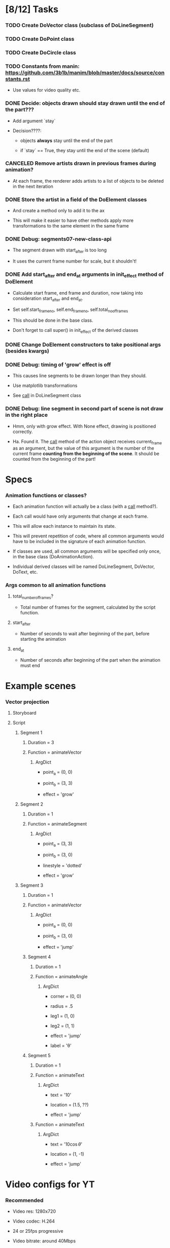 
* [8/12] Tasks

*** TODO Create DoVector class (subclass of DoLineSegment)
    :LOGBOOK:
    - State "TODO"       from              [2019-06-26 Wed 17:35]
    :END:

*** TODO Create DoPoint class
    :LOGBOOK:
    - State "TODO"       from              [2019-06-23 Sun 19:36]
    :END:

*** TODO Create DoCircle class
    :LOGBOOK:
    - State "TODO"       from              [2019-06-25 Tue 12:56]
    :END:

*** TODO Constants from manin: https://github.com/3b1b/manim/blob/master/docs/source/constants.rst
    :LOGBOOK:
    - State "TODO"       from              [2019-06-21 Fri 19:55]
    :END:

    + Use values for video quality etc.

*** DONE Decide: objects drawn should stay drawn until the end of the part???
    CLOSED: [2019-06-26 Wed 17:35]
    :LOGBOOK:
    - State "DONE"       from "TODO"       [2019-06-26 Wed 17:35]
    - State "TODO"       from              [2019-06-21 Fri 19:56]
    :END:

    + Add argument `stay`

    + Decision????:

      - objects *always* stay until the end of the part

      - if `stay` == True, they stay until the end of the scene (default)

*** CANCELED Remove artists drawn in previous frames during animation?
    CLOSED: [2019-06-25 Tue 17:02]
    :LOGBOOK:
    - State "CANCELED"   from "TODO"       [2019-06-25 Tue 17:02]
    - State "TODO"       from              [2019-06-22 Sat 13:33]
    :END:

    + At each frame, the renderer adds artists to a list of objects to
      be deleted in the next iteration

*** DONE Store the artist in a field of the DoElement classes
    CLOSED: [2019-06-25 Tue 17:02]
    :LOGBOOK:
    - State "DONE"       from "TODO"       [2019-06-25 Tue 17:02]
    - State "TODO"       from              [2019-06-25 Tue 16:46]
    :END:

    + And create a method only to add it to the ax

    + This will make it easier to have other methods apply more
      transformations to the same element in the same frame

*** DONE Debug: segments07-new-class-api
    CLOSED: [2019-06-25 Tue 12:55]
    :LOGBOOK:
    - State "DONE"       from "TODO"       [2019-06-25 Tue 12:55]
    - State "TODO"       from "DONE"       [2019-06-24 Mon 20:39]
    - State "DONE"       from              [2019-06-24 Mon 20:39]
    :END:

    + The segment drawn with start_after is too long

    + It uses the current frame number for scale, but it shouldn't!

*** DONE Add start_after and end_at arguments in init_effect method of DoElement
    CLOSED: [2019-06-24 Mon 20:38]
    :LOGBOOK:
    - State "DONE"       from "TODO"       [2019-06-24 Mon 20:38]
    - State "TODO"       from              [2019-06-22 Sat 16:47]
    :END:

    + Calculate start frame, end frame and duration, now taking into
      consideration start_after and end_at.

    + Set self.start_frame_no, self.end_frame_no,
      self.total_no_of_frames

    + This should be done in the base class.

    + Don't forget to call super() in init_effect of the derived classes

*** DONE Change DoElement constructors to take positional args (besides kwargs)
    CLOSED: [2019-06-23 Sun 19:36]
    :LOGBOOK:
    - State "DONE"       from "TODO"       [2019-06-23 Sun 19:36]
    - State "TODO"       from              [2019-06-23 Sun 19:17]
    :END:

*** DONE Debug: timing of 'grow' effect is off
    CLOSED: [2019-06-22 Sat 16:41]
    :LOGBOOK:
    - State "DONE"       from "TODO"       [2019-06-22 Sat 16:41]
    - State "TODO"       from              [2019-06-21 Fri 20:37]
    :END:

    + This causes line segments to be drawn longer than they should.

    + Use matplotlib transformations

    + See __call__ in DoLineSegment class

*** DONE Debug: line segment in second part of scene is not draw in the right place 
    CLOSED: [2019-06-21 Fri 20:36]
    :LOGBOOK:
    - State "DONE"       from "TODO"       [2019-06-21 Fri 20:36]
    - State "TODO"       from              [2019-06-21 Fri 19:55]
    :END:

    + Hmm, only with grow effect. With None effect, drawing is
      positioned correctly.

    + Ha. Found it. The __call__ method of the action object receives
      current_frame as an argument, but the value of this argument is
      the number of the current frame *counting from the beginning of
      the scene*. It should be counted from the beginning of the part!

* Specs

*** Animation functions or classes?

    + Each animation function will actually be a class (with a
      __call__ method?).

    + Each call would have only arguments that change at each frame.

    + This will allow each instance to maintain its state.

    + This will prevent repetition of code, where all common
      arguments would have to be included in the signature of each
      animation function.

    + If classes are used, all common arguments will be specified
      only once, in the base class (DoAnimationAction).

    + Individual derived classes will be named DoLineSegment,
      DoVector, DoText, etc.

*** Args common to all animation functions

***** total_number_of_frames?

      + Total number of frames for the segment, calculated by the
        script function.

***** start_after

      + Number of seconds to wait after beginning of the part, before
        starting the animation

***** end_at

      + Number of seconds after beginning of the part when the
        animation must end

* Example scenes

*** Vector projection

***** Storyboard

[[./examples/projection-storyboard.jpg]]

***** Script

******* Segment 1

********* Duration = 3

********* Function = animateVector

*********** ArgDict

            + point_a = (0, 0)

            + point_b = (3, 3)

            + effect = 'grow'

******* Segment 2

********* Duration = 1

********* Function = animateSegment

*********** ArgDict

            + point_a = (3, 3)

            + point_b = (3, 0)

            + linestyle = 'dotted'

            + effect = 'grow'

******* Segment 3

********* Duration = 1

********* Function = animateVector

*********** ArgDict

            + point_a = (0, 0)

            + point_b = (3, 0)

            + effect = 'jump'

********* Segment 4

*********** Duration = 1

*********** Function = animateAngle

************* ArgDict

              + corner = (0, 0)

              + radius = .5

              + leg1 = (1, 0)

              + leg2 = (1, 1)

              + effect = 'jump'

              + label = '\theta'

********* Segment 5

*********** Duration = 1

*********** Function = animateText

************* ArgDict

              + text = '$10$'

              + location = (1.5, ??)

              + effect = 'jump'

*********** Function = animateText

************* ArgDict

              + text = '$10 \cos \theta$'

              + location = (1, -1)

              + effect = 'jump'

* Video configs for YT

*** Recommended

    + Video res: 1280x720

    + Video codec: H.264

    + 24 or 25fps progressive

    + Video bitrate: around 40Mbps

    + Audio codec: AAC

    + Audio bitrate: 128 kbps or better

*** Used

    + 'figure.figsize': [12.8, 7.15]

    + 'savefig.dpi': 200

    + This gives me

      - 2560x1440

      - Video bitrate 36Kb/s

* Setting up

*** Fonts

    + Use fontdict argument instead of rcparams to set the fonts

    + See matplotlib 3.0 cookbook, "embedding text and expressions"

* Animation references

*** https://brushingupscience.com/2016/06/21/matplotlib-animations-the-easy-way/

*** [[/home/BooksAndArticles/Calibre/Benjamin V. Root/Interactive Applications Using Matplotlib (849)/Interactive Applications Using Matplotlib - Benjamin V. Root.pdf]]

* Default matplotlib params

RcParams({'_internal.classic_mode': False,
          'agg.path.chunksize': 0,
          'animation.avconv_args': [],
          'animation.avconv_path': 'avconv',
          'animation.bitrate': -1,
          'animation.codec': 'h264',
          'animation.convert_args': [],
          'animation.convert_path': 'convert',
          'animation.embed_limit': 20.0,
          'animation.ffmpeg_args': [],
          'animation.ffmpeg_path': 'ffmpeg',
          'animation.frame_format': 'png',
          'animation.html': 'none',
          'animation.html_args': [],
          'animation.writer': 'ffmpeg',
          'axes.autolimit_mode': 'data',
          'axes.axisbelow': True,
          'axes.edgecolor': 'white',
          'axes.facecolor': '#EAEAF2',
          'axes.formatter.limits': [-7, 7],
          'axes.formatter.min_exponent': 0,
          'axes.formatter.offset_threshold': 4,
          'axes.formatter.use_locale': False,
          'axes.formatter.use_mathtext': False,
          'axes.formatter.useoffset': True,
          'axes.grid': True,
          'axes.grid.axis': 'both',
          'axes.grid.which': 'major',
          'axes.labelcolor': '.15',
          'axes.labelpad': 4.0,
          'axes.labelsize': 'medium',
          'axes.labelweight': 'normal',
          'axes.linewidth': 0.0,
          'axes.prop_cycle': cycler('color', ['#1f77b4', '#ff7f0e', '#2ca02c', '#d62728', '#9467bd', '#8c564b', '#e377c2', '#7f7f7f', '#bcbd22', '#17becf']),
          'axes.spines.bottom': True,
          'axes.spines.left': True,
          'axes.spines.right': True,
          'axes.spines.top': True,
          'axes.titlepad': 6.0,
          'axes.titlesize': 'large',
          'axes.titleweight': 'normal',
          'axes.unicode_minus': True,
          'axes.xmargin': 0.05,
          'axes.ymargin': 0.05,
          'axes3d.grid': True,
          'backend': 'module://ipykernel.pylab.backend_inline',
          'backend.qt4': None,
          'backend.qt5': None,
          'backend_fallback': True,
          'boxplot.bootstrap': None,
          'boxplot.boxprops.color': 'black',
          'boxplot.boxprops.linestyle': '-',
          'boxplot.boxprops.linewidth': 1.0,
          'boxplot.capprops.color': 'black',
          'boxplot.capprops.linestyle': '-',
          'boxplot.capprops.linewidth': 1.0,
          'boxplot.flierprops.color': 'black',
          'boxplot.flierprops.linestyle': 'none',
          'boxplot.flierprops.linewidth': 1.0,
          'boxplot.flierprops.marker': 'o',
          'boxplot.flierprops.markeredgecolor': 'black',
          'boxplot.flierprops.markerfacecolor': 'none',
          'boxplot.flierprops.markersize': 6.0,
          'boxplot.meanline': False,
          'boxplot.meanprops.color': 'C2',
          'boxplot.meanprops.linestyle': '--',
          'boxplot.meanprops.linewidth': 1.0,
          'boxplot.meanprops.marker': '^',
          'boxplot.meanprops.markeredgecolor': 'C2',
          'boxplot.meanprops.markerfacecolor': 'C2',
          'boxplot.meanprops.markersize': 6.0,
          'boxplot.medianprops.color': 'C1',
          'boxplot.medianprops.linestyle': '-',
          'boxplot.medianprops.linewidth': 1.0,
          'boxplot.notch': False,
          'boxplot.patchartist': False,
          'boxplot.showbox': True,
          'boxplot.showcaps': True,
          'boxplot.showfliers': True,
          'boxplot.showmeans': False,
          'boxplot.vertical': True,
          'boxplot.whiskerprops.color': 'black',
          'boxplot.whiskerprops.linestyle': '-',
          'boxplot.whiskerprops.linewidth': 1.0,
          'boxplot.whiskers': 1.5,
          'contour.corner_mask': True,
          'contour.negative_linestyle': 'dashed',
          'datapath': '/home/fnaufel/anaconda3/lib/python3.6/site-packages/matplotlib/mpl-data',
          'date.autoformatter.day': '%Y-%m-%d',
          'date.autoformatter.hour': '%m-%d %H',
          'date.autoformatter.microsecond': '%M:%S.%f',
          'date.autoformatter.minute': '%d %H:%M',
          'date.autoformatter.month': '%Y-%m',
          'date.autoformatter.second': '%H:%M:%S',
          'date.autoformatter.year': '%Y',
          'docstring.hardcopy': False,
          'errorbar.capsize': 0.0,
          'examples.directory': '',
          'figure.autolayout': False,
          'figure.constrained_layout.h_pad': 0.04167,
          'figure.constrained_layout.hspace': 0.02,
          'figure.constrained_layout.use': False,
          'figure.constrained_layout.w_pad': 0.04167,
          'figure.constrained_layout.wspace': 0.02,
          'figure.dpi': 72.0,
          'figure.edgecolor': (1, 1, 1, 0),
          'figure.facecolor': 'white',
          'figure.figsize': [6.0, 4.0],
          'figure.frameon': True,
          'figure.max_open_warning': 20,
          'figure.subplot.bottom': 0.125,
          'figure.subplot.hspace': 0.2,
          'figure.subplot.left': 0.125,
          'figure.subplot.right': 0.9,
          'figure.subplot.top': 0.88,
          'figure.subplot.wspace': 0.2,
          'figure.titlesize': 'large',
          'figure.titleweight': 'normal',
          'font.cursive': ['Apple Chancery',
                           'Textile',
                           'Zapf Chancery',
                           'Sand',
                           'Script MT',
                           'Felipa',
                           'cursive'],
          'font.family': ['sans-serif'],
          'font.fantasy': ['Comic Sans MS',
                           'Chicago',
                           'Charcoal',
                           'Impact',
                           'Western',
                           'Humor Sans',
                           'xkcd',
                           'fantasy'],
          'font.monospace': ['DejaVu Sans Mono',
                             'Bitstream Vera Sans Mono',
                             'Computer Modern Typewriter',
                             'Andale Mono',
                             'Nimbus Mono L',
                             'Courier New',
                             'Courier',
                             'Fixed',
                             'Terminal',
                             'monospace'],
          'font.sans-serif': ['Arial',
                              'Liberation Sans',
                              'DejaVu Sans',
                              'Bitstream Vera Sans',
                              'sans-serif'],
          'font.serif': ['DejaVu Serif',
                         'Bitstream Vera Serif',
                         'Computer Modern Roman',
                         'New Century Schoolbook',
                         'Century Schoolbook L',
                         'Utopia',
                         'ITC Bookman',
                         'Bookman',
                         'Nimbus Roman No9 L',
                         'Times New Roman',
                         'Times',
                         'Palatino',
                         'Charter',
                         'serif'],
          'font.size': 10.0,
          'font.stretch': 'normal',
          'font.style': 'normal',
          'font.variant': 'normal',
          'font.weight': 'normal',
          'grid.alpha': 1.0,
          'grid.color': 'white',
          'grid.linestyle': '-',
          'grid.linewidth': 0.8,
          'hatch.color': 'black',
          'hatch.linewidth': 1.0,
          'hist.bins': 10,
          'image.aspect': 'equal',
          'image.cmap': 'Greys',
          'image.composite_image': True,
          'image.interpolation': 'nearest',
          'image.lut': 256,
          'image.origin': 'upper',
          'image.resample': True,
          'interactive': True,
          'keymap.all_axes': ['a'],
          'keymap.back': ['left', 'c', 'backspace'],
          'keymap.copy': ['ctrl+c', 'cmd+c'],
          'keymap.forward': ['right', 'v'],
          'keymap.fullscreen': ['f', 'ctrl+f'],
          'keymap.grid': ['g'],
          'keymap.grid_minor': ['G'],
          'keymap.help': ['f1'],
          'keymap.home': ['h', 'r', 'home'],
          'keymap.pan': ['p'],
          'keymap.quit': ['ctrl+w', 'cmd+w', 'q'],
          'keymap.quit_all': ['W', 'cmd+W', 'Q'],
          'keymap.save': ['s', 'ctrl+s'],
          'keymap.xscale': ['k', 'L'],
          'keymap.yscale': ['l'],
          'keymap.zoom': ['o'],
          'legend.borderaxespad': 0.5,
          'legend.borderpad': 0.4,
          'legend.columnspacing': 2.0,
          'legend.edgecolor': '0.8',
          'legend.facecolor': 'inherit',
          'legend.fancybox': True,
          'legend.fontsize': 'medium',
          'legend.framealpha': 0.8,
          'legend.frameon': False,
          'legend.handleheight': 0.7,
          'legend.handlelength': 2.0,
          'legend.handletextpad': 0.8,
          'legend.labelspacing': 0.5,
          'legend.loc': 'best',
          'legend.markerscale': 1.0,
          'legend.numpoints': 1,
          'legend.scatterpoints': 1,
          'legend.shadow': False,
          'legend.title_fontsize': None,
          'lines.antialiased': True,
          'lines.color': 'C0',
          'lines.dash_capstyle': 'butt',
          'lines.dash_joinstyle': 'round',
          'lines.dashdot_pattern': [6.4, 1.6, 1.0, 1.6],
          'lines.dashed_pattern': [3.7, 1.6],
          'lines.dotted_pattern': [1.0, 1.65],
          'lines.linestyle': '-',
          'lines.linewidth': 1.5,
          'lines.marker': 'None',
          'lines.markeredgecolor': 'auto',
          'lines.markeredgewidth': 1.0,
          'lines.markerfacecolor': 'auto',
          'lines.markersize': 6.0,
          'lines.scale_dashes': True,
          'lines.solid_capstyle': 'round',
          'lines.solid_joinstyle': 'round',
          'markers.fillstyle': 'full',
          'mathtext.bf': 'sans:bold',
          'mathtext.cal': 'cursive',
          'mathtext.default': 'it',
          'mathtext.fallback_to_cm': True,
          'mathtext.fontset': 'dejavusans',
          'mathtext.it': 'sans:italic',
          'mathtext.rm': 'sans',
          'mathtext.sf': 'sans',
          'mathtext.tt': 'monospace',
          'patch.antialiased': True,
          'patch.edgecolor': 'black',
          'patch.facecolor': 'C0',
          'patch.force_edgecolor': False,
          'patch.linewidth': 1.0,
          'path.effects': [],
          'path.simplify': True,
          'path.simplify_threshold': 0.1111111111111111,
          'path.sketch': None,
          'path.snap': True,
          'pdf.compression': 6,
          'pdf.fonttype': 3,
          'pdf.inheritcolor': False,
          'pdf.use14corefonts': False,
          'pgf.preamble': [],
          'pgf.rcfonts': True,
          'pgf.texsystem': 'xelatex',
          'polaraxes.grid': True,
          'ps.distiller.res': 6000,
          'ps.fonttype': 3,
          'ps.papersize': 'letter',
          'ps.useafm': False,
          'ps.usedistiller': False,
          'savefig.bbox': None,
          'savefig.directory': '~',
          'savefig.dpi': 'figure',
          'savefig.edgecolor': 'white',
          'savefig.facecolor': 'white',
          'savefig.format': 'png',
          'savefig.frameon': True,
          'savefig.jpeg_quality': 95,
          'savefig.orientation': 'portrait',
          'savefig.pad_inches': 0.1,
          'savefig.transparent': False,
          'scatter.marker': 'o',
          'svg.fonttype': 'path',
          'svg.hashsalt': None,
          'svg.image_inline': True,
          'text.antialiased': True,
          'text.color': '.15',
          'text.hinting': 'auto',
          'text.hinting_factor': 8,
          'text.latex.preamble': [],
          'text.latex.preview': False,
          'text.latex.unicode': True,
          'text.usetex': False,
          'timezone': 'UTC',
          'tk.window_focus': False,
          'toolbar': 'toolbar2',
          'verbose.fileo': 'sys.stdout',
          'verbose.level': 'silent',
          'webagg.address': '127.0.0.1',
          'webagg.open_in_browser': True,
          'webagg.port': 8988,
          'webagg.port_retries': 50,
          'xtick.alignment': 'center',
          'xtick.bottom': True,
          'xtick.color': '.15',
          'xtick.direction': 'out',
          'xtick.labelbottom': True,
          'xtick.labelsize': 'medium',
          'xtick.labeltop': False,
          'xtick.major.bottom': True,
          'xtick.major.pad': 3.5,
          'xtick.major.size': 0.0,
          'xtick.major.top': True,
          'xtick.major.width': 0.8,
          'xtick.minor.bottom': True,
          'xtick.minor.pad': 3.4,
          'xtick.minor.size': 0.0,
          'xtick.minor.top': True,
          'xtick.minor.visible': False,
          'xtick.minor.width': 0.6,
          'xtick.top': False,
          'ytick.alignment': 'center_baseline',
          'ytick.color': '.15',
          'ytick.direction': 'out',
          'ytick.labelleft': True,
          'ytick.labelright': False,
          'ytick.labelsize': 'medium',
          'ytick.left': True,
          'ytick.major.left': True,
          'ytick.major.pad': 3.5,
          'ytick.major.right': True,
          'ytick.major.size': 0.0,
          'ytick.major.width': 0.8,
          'ytick.minor.left': True,
          'ytick.minor.pad': 3.4,
          'ytick.minor.right': True,
          'ytick.minor.size': 0.0,
          'ytick.minor.visible': False,
          'ytick.minor.width': 0.6,
          'ytick.right': False})

* Problems

*** FIXED: Missing LaTeX fonts

***** Matplotlib side

******* FIXED: Ran updmap: now getting wrong gliphs [2019-04-17 Wed]

********* svg output is generated, but with wrong glyphs for the text

********* Error messages

/home/fnaufel/anaconda3/lib/python3.6/site-packages/matplotlib/textpath.py:349: UserWarning: The glyph (80) of font (/usr/share/texmf/fonts/type1/public/cm-super/sfrm3583.pfb) cannot be converted with the encoding. Glyph may be wrong
  "be wrong" % (glyph, font.fname))
/home/fnaufel/anaconda3/lib/python3.6/site-packages/matplotlib/textpath.py:349: UserWarning: The glyph (108) of font (/usr/share/texmf/fonts/type1/public/cm-super/sfrm3583.pfb) cannot be converted with the encoding. Glyph may be wrong
  "be wrong" % (glyph, font.fname))
/home/fnaufel/anaconda3/lib/python3.6/site-packages/matplotlib/textpath.py:349: UserWarning: The glyph (117) of font (/usr/share/texmf/fonts/type1/public/cm-super/sfrm3583.pfb) cannot be converted with the encoding. Glyph may be wrong
  "be wrong" % (glyph, font.fname))
/home/fnaufel/anaconda3/lib/python3.6/site-packages/matplotlib/textpath.py:349: UserWarning: The glyph (115) of font (/usr/share/texmf/fonts/type1/public/cm-super/sfrm3583.pfb) cannot be converted with the encoding. Glyph may be wrong
  "be wrong" % (glyph, font.fname))
/home/fnaufel/anaconda3/lib/python3.6/site-packages/matplotlib/textpath.py:349: UserWarning: The glyph (115) of font (/usr/share/texmf/fonts/type1/public/cm-super/sfrm3583.pfb) cannot be converted with the encoding. Glyph may be wrong
  "be wrong" % (glyph, font.fname))
/home/fnaufel/anaconda3/lib/python3.6/site-packages/matplotlib/textpath.py:349: UserWarning: The glyph (111) of font (/usr/share/texmf/fonts/type1/public/cm-super/sfrm3583.pfb) cannot be converted with the encoding. Glyph may be wrong
  "be wrong" % (glyph, font.fname))
/home/fnaufel/anaconda3/lib/python3.6/site-packages/matplotlib/textpath.py:349: UserWarning: The glyph (109) of font (/usr/share/texmf/fonts/type1/public/cm-super/sfrm3583.pfb) cannot be converted with the encoding. Glyph may be wrong
  "be wrong" % (glyph, font.fname))
/home/fnaufel/anaconda3/lib/python3.6/site-packages/matplotlib/textpath.py:349: UserWarning: The glyph (101) of font (/usr/share/texmf/fonts/type1/public/cm-super/sfrm3583.pfb) cannot be converted with the encoding. Glyph may be wrong
  "be wrong" % (glyph, font.fname))
/home/fnaufel/anaconda3/lib/python3.6/site-packages/matplotlib/textpath.py:349: UserWarning: The glyph (116) of font (/usr/share/texmf/fonts/type1/public/cm-super/sfrm3583.pfb) cannot be converted with the encoding. Glyph may be wrong
  "be wrong" % (glyph, font.fname))
/home/fnaufel/anaconda3/lib/python3.6/site-packages/matplotlib/textpath.py:349: UserWarning: The glyph (101) of font (/usr/share/texmf/fonts/type1/public/cm-super/sfrm3583.pfb) cannot be converted with the encoding. Glyph may be wrong
  "be wrong" % (glyph, font.fname))
/home/fnaufel/anaconda3/lib/python3.6/site-packages/matplotlib/textpath.py:349: UserWarning: The glyph (120) of font (/usr/share/texmf/fonts/type1/public/cm-super/sfrm3583.pfb) cannot be converted with the encoding. Glyph may be wrong
  "be wrong" % (glyph, font.fname))
/home/fnaufel/anaconda3/lib/python3.6/site-packages/matplotlib/textpath.py:349: UserWarning: The glyph (116) of font (/usr/share/texmf/fonts/type1/public/cm-super/sfrm3583.pfb) cannot be converted with the encoding. Glyph may be wrong
  "be wrong" % (glyph, font.fname))
/home/fnaufel/anaconda3/lib/python3.6/site-packages/matplotlib/textpath.py:349: UserWarning: The glyph (97) of font (/usr/share/texmf/fonts/type1/public/cm-super/sfrm3583.pfb) cannot be converted with the encoding. Glyph may be wrong
  "be wrong" % (glyph, font.fname))
/home/fnaufel/anaconda3/lib/python3.6/site-packages/matplotlib/textpath.py:349: UserWarning: The glyph (116) of font (/usr/share/texmf/fonts/type1/public/cm-super/sfrm3583.pfb) cannot be converted with the encoding. Glyph may be wrong
  "be wrong" % (glyph, font.fname))
/home/fnaufel/anaconda3/lib/python3.6/site-packages/matplotlib/textpath.py:349: UserWarning: The glyph (116) of font (/usr/share/texmf/fonts/type1/public/cm-super/sfrm3583.pfb) cannot be converted with the encoding. Glyph may be wrong
  "be wrong" % (glyph, font.fname))
/home/fnaufel/anaconda3/lib/python3.6/site-packages/matplotlib/textpath.py:349: UserWarning: The glyph (104) of font (/usr/share/texmf/fonts/type1/public/cm-super/sfrm3583.pfb) cannot be converted with the encoding. Glyph may be wrong
  "be wrong" % (glyph, font.fname))
/home/fnaufel/anaconda3/lib/python3.6/site-packages/matplotlib/textpath.py:349: UserWarning: The glyph (101) of font (/usr/share/texmf/fonts/type1/public/cm-super/sfrm3583.pfb) cannot be converted with the encoding. Glyph may be wrong
  "be wrong" % (glyph, font.fname))
/home/fnaufel/anaconda3/lib/python3.6/site-packages/matplotlib/textpath.py:349: UserWarning: The glyph (114) of font (/usr/share/texmf/fonts/type1/public/cm-super/sfrm3583.pfb) cannot be converted with the encoding. Glyph may be wrong
  "be wrong" % (glyph, font.fname))
/home/fnaufel/anaconda3/lib/python3.6/site-packages/matplotlib/textpath.py:349: UserWarning: The glyph (105) of font (/usr/share/texmf/fonts/type1/public/cm-super/sfrm3583.pfb) cannot be converted with the encoding. Glyph may be wrong
  "be wrong" % (glyph, font.fname))
/home/fnaufel/anaconda3/lib/python3.6/site-packages/matplotlib/textpath.py:349: UserWarning: The glyph (103) of font (/usr/share/texmf/fonts/type1/public/cm-super/sfrm3583.pfb) cannot be converted with the encoding. Glyph may be wrong
  "be wrong" % (glyph, font.fname))
/home/fnaufel/anaconda3/lib/python3.6/site-packages/matplotlib/textpath.py:349: UserWarning: The glyph (104) of font (/usr/share/texmf/fonts/type1/public/cm-super/sfrm3583.pfb) cannot be converted with the encoding. Glyph may be wrong
  "be wrong" % (glyph, font.fname))
/home/fnaufel/anaconda3/lib/python3.6/site-packages/matplotlib/textpath.py:349: UserWarning: The glyph (116) of font (/usr/share/texmf/fonts/type1/public/cm-super/sfrm3583.pfb) cannot be converted with the encoding. Glyph may be wrong
  "be wrong" % (glyph, font.fname))
/home/fnaufel/anaconda3/lib/python3.6/site-packages/matplotlib/textpath.py:349: UserWarning: The glyph (115) of font (/usr/share/texmf/fonts/type1/public/cm-super/sfrm3583.pfb) cannot be converted with the encoding. Glyph may be wrong
  "be wrong" % (glyph, font.fname))
/home/fnaufel/anaconda3/lib/python3.6/site-packages/matplotlib/textpath.py:349: UserWarning: The glyph (105) of font (/usr/share/texmf/fonts/type1/public/cm-super/sfrm3583.pfb) cannot be converted with the encoding. Glyph may be wrong
  "be wrong" % (glyph, font.fname))
/home/fnaufel/anaconda3/lib/python3.6/site-packages/matplotlib/textpath.py:349: UserWarning: The glyph (100) of font (/usr/share/texmf/fonts/type1/public/cm-super/sfrm3583.pfb) cannot be converted with the encoding. Glyph may be wrong
  "be wrong" % (glyph, font.fname))
/home/fnaufel/anaconda3/lib/python3.6/site-packages/matplotlib/textpath.py:349: UserWarning: The glyph (101) of font (/usr/share/texmf/fonts/type1/public/cm-super/sfrm3583.pfb) cannot be converted with the encoding. Glyph may be wrong
  "be wrong" % (glyph, font.fname))
/home/fnaufel/anaconda3/lib/python3.6/site-packages/matplotlib/textpath.py:349: UserWarning: The glyph (33) of font (/usr/share/texmf/fonts/type1/public/cm-super/sfrm3583.pfb) cannot be converted with the encoding. Glyph may be wrong
  "be wrong" % (glyph, font.fname))
/home/fnaufel/anaconda3/lib/python3.6/site-packages/matplotlib/textpath.py:349: UserWarning: The glyph (77) of font (/usr/share/texmf/fonts/type1/public/cm-super/sfrm3583.pfb) cannot be converted with the encoding. Glyph may be wrong
  "be wrong" % (glyph, font.fname))
/home/fnaufel/anaconda3/lib/python3.6/site-packages/matplotlib/textpath.py:349: UserWarning: The glyph (58) of font (/usr/share/texmf/fonts/type1/public/cm-super/sfrm3583.pfb) cannot be converted with the encoding. Glyph may be wrong
  "be wrong" % (glyph, font.fname))
/home/fnaufel/anaconda3/lib/python3.6/site-packages/matplotlib/textpath.py:349: UserWarning: The glyph (65) of font (/usr/share/texmf/fonts/type1/public/cm-super/sfrm3583.pfb) cannot be converted with the encoding. Glyph may be wrong
  "be wrong" % (glyph, font.fname))
/home/fnaufel/anaconda3/lib/python3.6/site-packages/matplotlib/textpath.py:349: UserWarning: The glyph (110) of font (/usr/share/texmf/fonts/type1/public/cm-super/sfrm3583.pfb) cannot be converted with the encoding. Glyph may be wrong
  "be wrong" % (glyph, font.fname))
/home/fnaufel/anaconda3/lib/python3.6/site-packages/matplotlib/textpath.py:349: UserWarning: The glyph (98) of font (/usr/share/texmf/fonts/type1/public/cm-super/sfrm3583.pfb) cannot be converted with the encoding. Glyph may be wrong
  "be wrong" % (glyph, font.fname))
/home/fnaufel/anaconda3/lib/python3.6/site-packages/matplotlib/font_manager.py:1241: UserWarning: findfont: Font family ['serif'] not found. Falling back to DejaVu Sans.
  (prop.get_family(), self.defaultFamily[fontext]))

********* FIXED: removed "\fontenc" from LaTeX preamble

******* FIXED: Unable to generate svg file because of missing font

        + Python file that failed to find the font is [[file:~/anaconda3/lib/python3.6/site-packages/matplotlib/dviread.py::def%20__getitem__(self,%20texname):][here]]

        + Message is

          A PostScript file for the font whose TeX name is "{0}" could
          not be found in the file "{1}". The dviread module can only
          handle fonts that have an associated PostScript font file.

          This problem can often be solved by installing a suitable
          PostScript font package in your (TeX) package manager.

        + Missing font is ecss3583

        + Files that I have are

          - /usr/share/texlive/texmf-dist/fonts/source/jknappen/ec/ecss3583.mf

          - /usr/share/texlive/texmf-dist/fonts/tfm/jknappen/ec/ecss3583.tfm

        + Matplotlib checks file pdftex.map

        + Files having this name on the system are

          - /home/fnaufel/.texmf-var/fonts/map/pdftex/updmap/pdftex.map

          - /usr/share/texlive/texmf-dist/fonts/map/pdftex/updmap/pdftex.map

          - /var/lib/texmf/fonts/map/pdftex/updmap/pdftex.map

***** LaTeX side 

******* General

        + The updmap command generates and manages this
   
        + Look into it. Check the EXAMPLES and FILES section of man page
   
        + Also http://tug.org/fonts/fontinstall.html
   
        + http://linorg.usp.br/CTAN/info/Type1fonts/fontinstallationguide/fontinstallationguide.pdf

******* updmap run [2019-04-17 Wed] 

********* Output

updmap will read the following updmap.cfg files (in precedence order):
  /usr/share/texmf/web2c/updmap.cfg
  /usr/share/texlive/texmf-dist/web2c/updmap.cfg
updmap may write changes to the following updmap.cfg file:
  /home/fnaufel/.texmf-config/web2c/updmap.cfg
dvips output dir: "/home/fnaufel/.texmf-var/fonts/map/dvips/updmap"
pdftex output dir: "/home/fnaufel/.texmf-var/fonts/map/pdftex/updmap"
dvipdfmx output dir: "/home/fnaufel/.texmf-var/fonts/map/dvipdfmx/updmap"

updmap is creating new map files
using the following configuration:
  LW35 font names                  : URWkb (default)
  prefer outlines                  : true (default)
  texhash enabled                  : true
  download standard fonts (dvips)  : true (default)
  download standard fonts (pdftex) : true (default)
  kanjiEmbed replacement string    : noEmbed (default)
  kanjiVariant replacement string  :  (default)
  create a mapfile for pxdvi       : false (default)

Scanning for LW35 support files  [  3 files]
Scanning for MixedMap entries    [ 36 files]
Scanning for KanjiMap entries    [  0 files]
Scanning for Map entries         [205 files]

Generating output for dvipdfmx...
Generating output for ps2pk...
Generating output for dvips...
Generating output for pdftex...

Files generated:
  /home/fnaufel/.texmf-var/fonts/map/dvips/updmap:
       15778 2019-04-17 12:14:39 builtin35.map
       21251 2019-04-17 12:14:39 download35.map
     1504772 2019-04-17 12:14:39 psfonts_pk.map
     1719798 2019-04-17 12:14:39 psfonts_t1.map
     1719793 2019-04-17 12:14:39 ps2pk.map
          14 2019-04-17 12:14:39 psfonts.map -> psfonts_t1.map
  /home/fnaufel/.texmf-var/fonts/map/pdftex/updmap:
     1719800 2019-04-17 12:14:39 pdftex_dl14.map
     1718135 2019-04-17 12:14:39 pdftex_ndl14.map
          15 2019-04-17 12:14:39 pdftex.map -> pdftex_dl14.map
  /home/fnaufel/.texmf-var/fonts/map/dvipdfmx/updmap:
         301 2019-04-17 12:14:39 kanjix.map

Transcript written on "/home/fnaufel/.texmf-var/web2c/updmap.log".
updmap: Updating ls-R files.

***** Check https://www.fontsquirrel.com/fonts/computer-modern

***** Installing packages [2019-04-16 Tue]

      + ttf-aenigma
      + mathematica-fonts
      + lcdf-typetools
      + ttf2ufm
      + ttf-unifont
      + otf-trace
      + fontypython
      + fonttools
      + fonts-hack-ttf
      + ttf-xfree86-nonfree
      + googlefontdirectory-tools
      + t1-xfree86-nonfree
      + python-fontforge

***** https://stackoverflow.com/questions/50875637/matplotlib-how-do-i-have-to-provide-font-metrics-files-for-rendering-text-by-te

      + Referred to by https://stackoverflow.com/questions/54050824/matplotlib-latex-plots-not-working-filenotfounderror-missing-font-metrics-file

      + Refers to https://stackoverflow.com/questions/42097053/matplotlib-cannot-find-basic-fonts

        - Shows how to find the matplotlib cache dir
